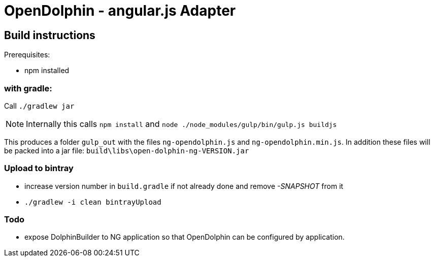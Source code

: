 = OpenDolphin - angular.js Adapter

== Build instructions

Prerequisites:

* npm installed

=== with gradle:

Call `./gradlew jar`

[NOTE]
Internally this calls `npm install` and `node ./node_modules/gulp/bin/gulp.js buildjs`

This produces a folder `gulp_out` with the files `ng-opendolphin.js` and `ng-opendolphin.min.js`.
In addition these files will be packed into a jar file: `build\libs\open-dolphin-ng-VERSION.jar`

=== Upload to bintray

* increase version number in `build.gradle` if not already done and remove _-SNAPSHOT_ from it
* `./gradlew -i clean bintrayUpload`

=== Todo

* expose DolphinBuilder to NG application so that OpenDolphin can be configured by application.
